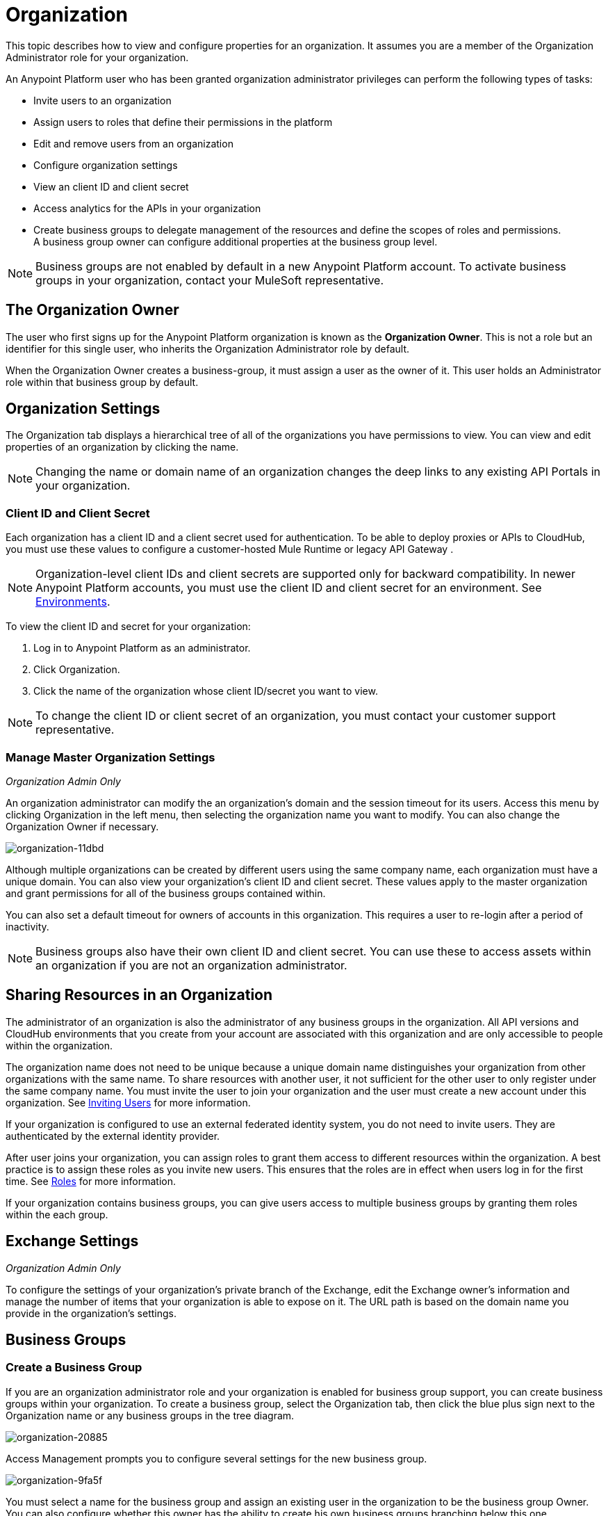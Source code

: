 = Organization
:keywords: anypoint platform, permissions, configuring, business groups

This topic describes how to view and configure properties for an organization. It assumes you are a member of the Organization Administrator role for your organization.

An Anypoint Platform user who has been granted organization administrator privileges can perform the following types of tasks:

* Invite users to an organization
* Assign users to roles that define their permissions in the platform
* Edit and remove users from an organization
* Configure organization settings
* View an client ID and client secret
* Access analytics for the APIs in your organization
* Create business groups to delegate management of the resources and define the scopes of roles and permissions. A business group owner can configure additional properties at the business group level.

[NOTE]
Business groups are not enabled by default in a new Anypoint Platform account. To activate business groups in your organization, contact your MuleSoft representative.

== The Organization Owner

The user who first signs up for the Anypoint Platform organization is known as the *Organization Owner*. This is not a role but an identifier for this single user, who inherits the Organization Administrator role by default.

When the Organization Owner creates a business-group, it must assign a user as the owner of it. This user holds an Administrator role within that business group by default.

== Organization Settings

The Organization tab displays a hierarchical tree of all of the organizations you have permissions to view. You can view and edit properties of an organization by clicking the name. 

[NOTE]
Changing the name or domain name of an organization changes the deep links to any existing API Portals in your organization.

=== Client ID and Client Secret

Each organization has a client ID and a client secret used for authentication. To be able to deploy proxies or APIs to CloudHub, you must use these values to configure a customer-hosted Mule Runtime or legacy API Gateway .

[NOTE]
--
Organization-level client IDs and client secrets are supported only for backward compatibility. In newer Anypoint Platform accounts, you must use the client ID and client secret for an environment. See link:/access-management/environments[Environments].
--

To view the client ID and secret for your organization: 

. Log in to Anypoint Platform as an administrator.
. Click Organization.
. Click the name of the organization whose client ID/secret you want to view.

[NOTE]
--
To change the client ID or client secret of an organization, you must contact your customer support representative.
--

=== Manage Master Organization Settings

_Organization Admin Only_

An organization administrator can modify the an organization's domain and the session timeout for its users. Access this menu by clicking Organization in the left menu, then selecting the organization name you want to modify. You can also change the Organization Owner if necessary.

image::organization-11dbd.png[organization-11dbd]

Although multiple organizations can be created by different users using the same company name, each organization must have a unique domain. You can also view your organization's client ID and client secret. These values apply to the master organization and grant permissions for all of the business groups contained within.

You can also set a default timeout for owners of accounts in this organization. This requires a user to re-login after a period of inactivity.

[NOTE]
Business groups also have their own client ID and client secret. You can use these to access assets within an organization if you are not an organization administrator.

== Sharing Resources in an Organization

The administrator of an organization is also the administrator of any business groups in the organization. All API versions and CloudHub environments that you create from your account are associated with this organization and are only accessible to people within the organization.

The organization name does not need to be unique because a unique domain name distinguishes your organization from other organizations with the same name. To share resources with another user, it not sufficient for the other user to only register under the same company name. You must invite the user to join your organization and the user must create a new account under this organization. See link:/access-management/users#inviting-users[Inviting Users] for more information.

If your organization is configured to use an external federated identity system, you do not need to invite users. They are authenticated by the external identity provider.

After user joins your organization, you can assign roles to grant them access to different resources within the organization. A best practice is to assign these roles as you invite new users. This ensures that the roles are in effect when users log in for the first time. See link:/access-management/managing-permissions[Roles] for more information.

If your organization contains business groups, you can give users access to multiple business groups by granting them roles within the each group.


== Exchange Settings

_Organization Admin Only_

To configure the settings of your organization's private branch of the Exchange, edit the Exchange owner's information and manage the number of items that your organization is able to expose on it. The URL path is based on the domain name you provide in the organization's settings.

== Business Groups


=== Create a Business Group

If you are an organization administrator role and your organization is enabled for business group support, you can create business groups within your organization. To create a business group, select the Organization tab, then click the blue plus sign next to the Organization name or any business groups in the tree diagram.

image::organization-20885.png[organization-20885]

Access Management prompts you to configure several settings for the new business group.

image::organization-9fa5f.png[organization-9fa5f]

You must select a name for the business group and assign an existing user in the organization to be the business group Owner. You can also configure whether this owner has the ability to create his own business groups branching below this one.

You can assign some or all of the vCores that your organization owns to an individual business group. This ensures that these are used by the CloudHub deployments within the business group. You can assign these when creating the business group or edit these settings later.

[NOTE]
--
Allocating vCores to a business group makes those vCores available only to the business group and unavailable to the parent organization.
--

==== Child Business Groups

You can create hierarchical levels of business groups to provide more control over access. To create a child business group click the blue + icon next to any business group.

image::organization-2b25c.png[organization-2b25c]

The owner of a business group can create child business groups and can assign another user as the owner of one of a child business groups. The owner of a parent business group always retains administrator permissions for any child business group. Owners of child business groups cannot access or modify the parent business group or master organization. This includes accessing the parent business group's client ID and client secret.

When creating a child business group within a parent, only the vCores that were assigned to the parent business group can be allocated to the child.

=== Navigating Between Business Groups

When your organization has multiple business groups, you can navigate between them using the menu at the top-right corner. Switching between business groups changes the list of available CloudHub deployments, APIs, and users and roles settings.

image:switch+suborg.png[switch+suborg]

If your are not an organization administrator, you can only view the business groups that you have permissions to view. In the organization tab, the tree of your organization only displays the business groups you are a member of.

=== Creating Roles and Handling Membership to Business Groups

To obtain the membership for a business group, you must be granted a role within that business group. Members that are added to a business group can view and access the business group.

Roles can be applied at the master organization level as well as at business group level. However, each controls different resources. APIs and CloudHub deployments that belong to a business group can only be accessed by being granted roles that belong to that business Group. Resources that belong to the master organization require roles specified at the master organization level. Additionally, roles that belong to a business group can only grant access to APIs and CloudHub deployments within that business group.

When adding users to a role that belongs to a business group, all users in the master organization are granted access.

=== Deleting Business Groups

Only an organization administrator can delete business group. The root organization cannot be deleted, even by an organization administrator.
